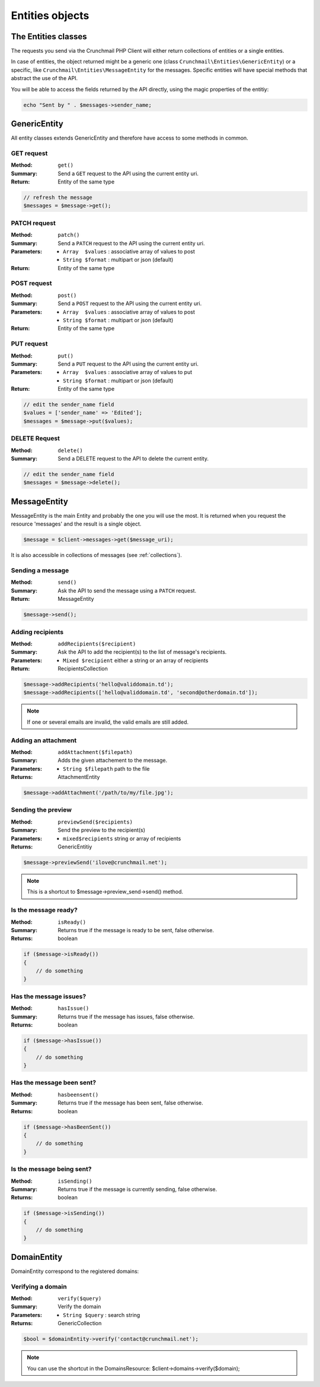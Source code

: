 
.. _entities:

================
Entities objects
================

The Entities classes
====================

The requests you send via the Crunchmail PHP Client will either return
collections of entities or a single entities.

In case of entities, the object returned might be a generic one (class
``Crunchmail\Entities\GenericEntity``) or a specific, like
``Crunchmail\Entities\MessageEntity`` for the messages. Specific entities will have
special methods that abstract the use of the API.

You will be able to access the fields returned by the API directly, using the
magic properties of the entitiy:

.. code-block:: php

    echo "Sent by " . $messages->sender_name;


GenericEntity
=============

All entity classes extends GenericEntity and therefore have access to some
methods in common.


GET request
-----------

:Method: ``get()``
:Summary: Send a ``GET`` request to the API using the current entity uri.
:Return: Entity of the same type

.. code-block:: php

    // refresh the message
    $messages = $message->get();


PATCH request
-------------

:Method: ``patch()``
:Summary: Send a ``PATCH`` request to the API using the current entity uri.
:Parameters:
    - ``Array  $values`` : associative array of values to post
    - ``String $format`` : multipart or json (default)
:Return: Entity of the same type


POST request
------------

:Method: ``post()``
:Summary: Send a ``POST`` request to the API using the current entity uri.
:Parameters:
    - ``Array  $values`` : associative array of values to post
    - ``String $format`` : multipart or json (default)
:Return: Entity of the same type


PUT request
-----------

:Method: ``put()``
:Summary: Send a ``PUT`` request to the API using the current entity uri.
:Parameters:
    - ``Array  $values`` : associative array of values to put
    - ``String $format`` : multipart or json (default)
:Return: Entity of the same type

.. code-block:: php

    // edit the sender_name field
    $values = ['sender_name' => 'Edited'];
    $messages = $message->put($values);


DELETE Request
--------------

:Method: ``delete()``
:Summary: Send a DELETE request to the API to delete the current entity.

.. code-block:: php

    // edit the sender_name field
    $messages = $message->delete();


MessageEntity
=============

MessageEntity is the main Entity and probably the one you will use the most.
It is returned when you request the resource 'messages' and the result is a
single object.

.. code-block:: php

    $message = $client->messages->get($message_uri);

It is also accessible in collections of messages (see :ref:`collections`).


Sending a message
-----------------

:Method: ``send()``
:Summary: Ask the API to send the message using a ``PATCH`` request.
:Return: MessageEntity

.. code-block:: php

    $message->send();


Adding recipients
-----------------

:Method: ``addRecipients($recipient)``
:Summary: Ask the API to add the recipient(s) to the list of message's
          recipients.
:Parameters:
    - ``Mixed $recipient`` either a string or an array of recipients
:Return: RecipientsCollection

.. code-block:: php

    $message->addRecipients('hello@validdomain.td');
    $message->addRecipients(['hello@validdomain.td', 'second@otherdomain.td']);

.. note::

    If one or several emails are invalid, the valid emails are still added.


Adding an attachment
--------------------

:Method: ``addAttachment($filepath)``
:Summary: Adds the given attachement to the message.
:Parameters:
    - ``String $filepath`` path to the file
:Returns: AttachmentEntity

.. code-block:: php

    $message->addAttachment('/path/to/my/file.jpg');


Sending the preview
-------------------

:Method: ``previewSend($recipients)``
:Summary: Send the preview to the recipient(s)
:Parameters:
    - ``mixed$recipients`` string or array of recipients
:Returns: GenericEntitiy

.. code-block:: php

    $message->previewSend('ilove@crunchmail.net');

.. note::

    This is a shortcut to $message->preview_send->send() method.


Is the message ready?
---------------------

:Method: ``isReady()``
:Summary: Returns true if the message is ready to be sent, false otherwise.
:Returns: boolean

.. code-block:: php

    if ($message->isReady())
    {
        // do something
    }


Has the message issues?
-----------------------

:Method: ``hasIssue()``
:Summary: Returns true if the message has issues, false otherwise.
:Returns: boolean

.. code-block:: php

    if ($message->hasIssue())
    {
        // do something
    }


Has the message been sent?
--------------------------

:Method: ``hasbeensent()``
:Summary: Returns true if the message has been sent, false otherwise.
:Returns: boolean

.. code-block:: php

    if ($message->hasBeenSent())
    {
        // do something
    }


Is the message being sent?
--------------------------

:Method: ``isSending()``
:Summary: Returns true if the message is currently sending, false otherwise.
:Returns: boolean

.. code-block:: php

    if ($message->isSending())
    {
        // do something
    }


DomainEntity
=============

DomainEntity correspond to the registered domains:


Verifying  a domain
--------------------

:Method: ``verify($query)``
:Summary: Verify the domain
:Parameters:
    - ``String $query`` : search string
:Returns: GenericCollection

.. code-block:: php

    $bool = $domainEntity->verify('contact@crunchmail.net');

.. note::

    You can use the shortcut in the DomainsResource:
    $client->domains->verify($domain);


